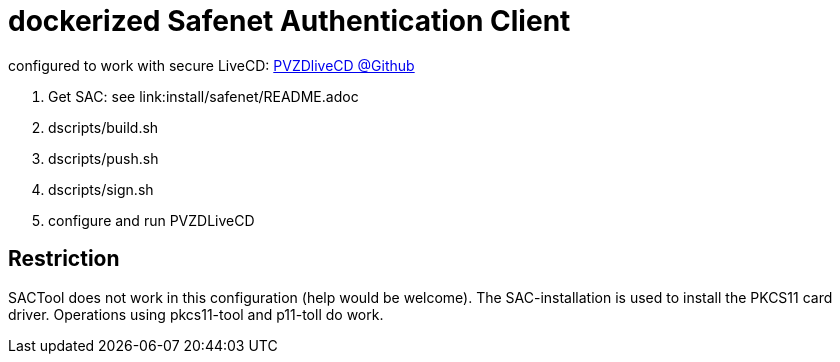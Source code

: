 # dockerized Safenet Authentication Client

configured to work with secure LiveCD: https://github.com/identinetics/PVZDliveCD[PVZDliveCD @Github]

1. Get SAC: see link:install/safenet/README.adoc
2. dscripts/build.sh
3. dscripts/push.sh
4. dscripts/sign.sh
5. configure and run PVZDLiveCD


## Restriction

SACTool does not work in this configuration (help would be welcome).
The SAC-installation is used to install the PKCS11 card driver.
Operations using pkcs11-tool and p11-toll do work.